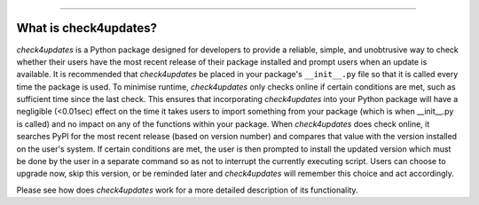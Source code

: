 .. image:: images/logo.png

-------------------------------------

What is check4updates?
----------------------

*check4updates* is a Python package designed for developers to provide a reliable, simple, and unobtrusive way to check whether their users have the most recent release of their package installed and prompt users when an update is available.
It is recommended that *check4updates* be placed in your package's ``__init__.py`` file so that it is called every time the package is used.
To minimise runtime, *check4updates* only checks online if certain conditions are met, such as sufficient time since the last check.
This ensures that incorporating *check4updates* into your Python package will have a negligible (<0.01sec) effect on the time it takes users to import something from your package (which is when __init__.py is called) and no impact on any of the functions within your package.
When *check4updates* does check online, it searches PyPI for the most recent release (based on version number) and compares that value with the version installed on the user's system.
If certain conditions are met, the user is then prompted to install the updated version which must be done by the user in a separate command so as not to interrupt the currently executing script.
Users can choose to upgrade now, skip this version, or be reminded later and *check4updates* will remember this choice and act accordingly.

Please see how does *check4updates* work for a more detailed description of its functionality.